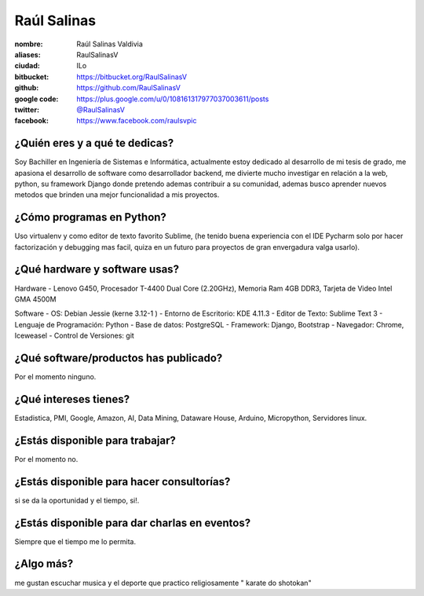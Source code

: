 Raúl Salinas
===============

:nombre: Raúl Salinas Valdivia
:aliases: RaulSalinasV
:ciudad: ILo
:bitbucket: https://bitbucket.org/RaulSalinasV
:github: https://github.com/RaulSalinasV
:google code: https://plus.google.com/u/0/108161317977037003611/posts
:twitter: `@RaulSalinasV <https://twitter.com/RaulSalinasV>`_
:facebook: https://www.facebook.com/raulsvpic

¿Quién eres y a qué te dedicas?
-------------------------------
Soy Bachiller en Ingeniería de Sistemas e Informática, actualmente estoy dedicado al desarrollo de mi tesis de grado,
me apasiona el desarrollo de software como desarrollador backend, me  divierte mucho investigar en relación a la web, python,
su framework Django donde pretendo ademas contribuir a su comunidad, ademas busco aprender nuevos metodos que brinden
una mejor funcionalidad a mis proyectos.

¿Cómo programas en Python?
--------------------------
Uso virtualenv y como editor de texto favorito Sublime, (he tenido buena experiencia con el IDE Pycharm solo por
hacer factorización y debugging mas facil, quiza en un futuro para proyectos de gran envergadura valga usarlo).

¿Qué hardware y software usas?
------------------------------
Hardware
- Lenovo G450, Procesador T-4400 Dual Core (2.20GHz), Memoria Ram 4GB DDR3, Tarjeta de Video Intel GMA 4500M

Software
- OS: Debian Jessie (kerne 3.12-1 )
- Entorno de Escritorio: KDE 4.11.3
- Editor de Texto: Sublime Text 3
- Lenguaje de Programación: Python
- Base de datos: PostgreSQL
- Framework: Django, Bootstrap
- Navegador: Chrome, Iceweasel
- Control de Versiones: git

¿Qué software/productos has publicado?
--------------------------------------
Por el momento ninguno.

¿Qué intereses tienes?
----------------------
Estadistica, PMI, Google, Amazon, AI, Data Mining, Dataware House, Arduino, Micropython, Servidores linux.

¿Estás disponible para trabajar?
--------------------------------
Por el momento no.

¿Estás disponible para hacer consultorías?
------------------------------------------
si se da la oportunidad y el tiempo, si!.

¿Estás disponible para dar charlas en eventos?
----------------------------------------------
Siempre que el tiempo me lo permita.

¿Algo más?
----------
me gustan escuchar musica y el deporte que practico religiosamente " karate do shotokan"